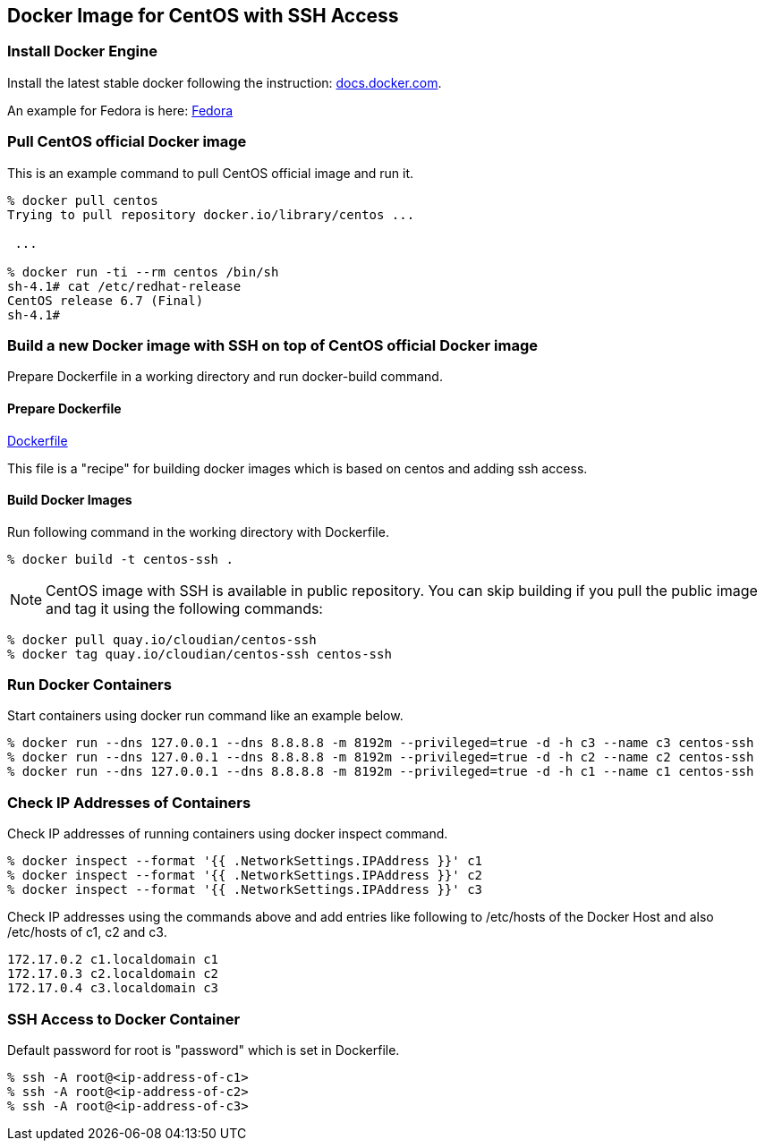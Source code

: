 == Docker Image for CentOS with SSH Access

=== Install Docker Engine

Install the latest stable docker following the instruction:
https://docs.docker.com/engine/installation/[docs.docker.com].

An example for Fedora is here:
https://docs.docker.com/engine/installation/fedora/[Fedora]


=== Pull CentOS official Docker image
This is an example command to pull CentOS official image and run it.

------------------------
% docker pull centos
Trying to pull repository docker.io/library/centos ...

 ...

% docker run -ti --rm centos /bin/sh
sh-4.1# cat /etc/redhat-release
CentOS release 6.7 (Final)
sh-4.1#
------------------------


=== Build a new Docker image with SSH on top of CentOS official Docker image

Prepare Dockerfile in a working directory and run docker-build command.

==== Prepare Dockerfile
https://github.com/kinogmt/docker-containers/blob/master/centos-ssh/Dockerfile[Dockerfile]

This file is a "recipe" for building docker images
which is based on centos and adding ssh access.

==== Build Docker Images
Run following command in the working directory with Dockerfile.

----------------------------------
% docker build -t centos-ssh .
----------------------------------

[NOTE]
CentOS image with SSH is available in public repository.
You can skip building if you pull the public image
and tag it using the following commands:

------------------------
% docker pull quay.io/cloudian/centos-ssh
% docker tag quay.io/cloudian/centos-ssh centos-ssh
------------------------

=== Run Docker Containers
Start containers using docker run command like an example below.

----------------------------------
% docker run --dns 127.0.0.1 --dns 8.8.8.8 -m 8192m --privileged=true -d -h c3 --name c3 centos-ssh
% docker run --dns 127.0.0.1 --dns 8.8.8.8 -m 8192m --privileged=true -d -h c2 --name c2 centos-ssh
% docker run --dns 127.0.0.1 --dns 8.8.8.8 -m 8192m --privileged=true -d -h c1 --name c1 centos-ssh
----------------------------------

=== Check IP Addresses of Containers
Check IP addresses of running containers using docker inspect command.

----------------------------------
% docker inspect --format '{{ .NetworkSettings.IPAddress }}' c1
% docker inspect --format '{{ .NetworkSettings.IPAddress }}' c2
% docker inspect --format '{{ .NetworkSettings.IPAddress }}' c3
----------------------------------

Check IP addresses using the commands above and add entries like following
to /etc/hosts of the Docker Host and also /etc/hosts of c1, c2 and c3.

------------------
172.17.0.2 c1.localdomain c1
172.17.0.3 c2.localdomain c2
172.17.0.4 c3.localdomain c3
------------------


=== SSH Access to Docker Container
Default password for root is "password" which is set in Dockerfile.

----------------------------------
% ssh -A root@<ip-address-of-c1>
% ssh -A root@<ip-address-of-c2>
% ssh -A root@<ip-address-of-c3>
----------------------------------


